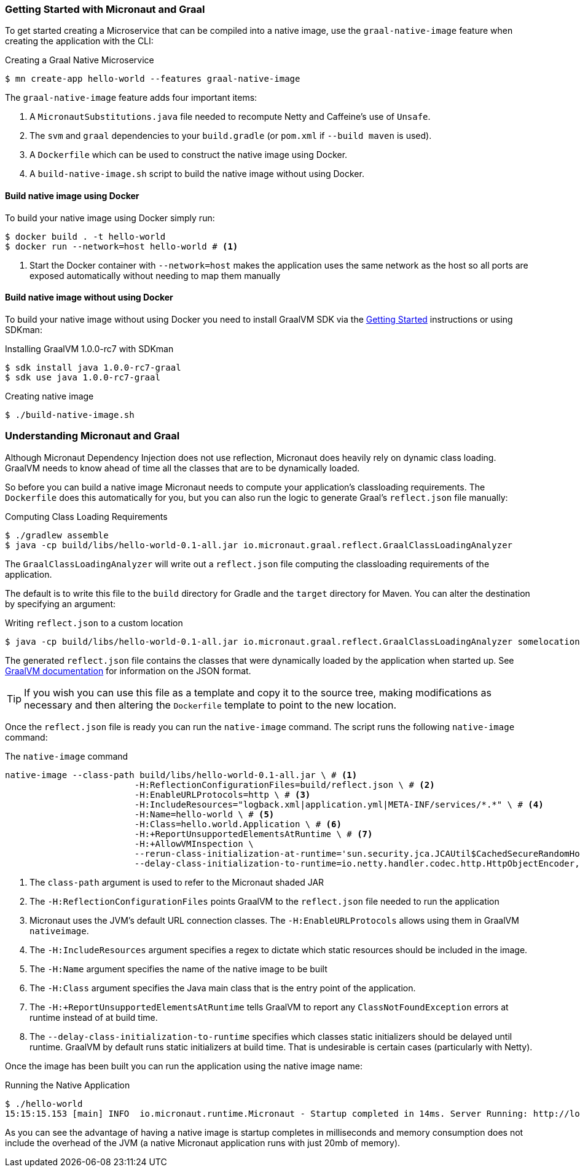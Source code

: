 === Getting Started with Micronaut and Graal

To get started creating a Microservice that can be compiled into a native image, use the `graal-native-image` feature when creating the application with the CLI:

.Creating a Graal Native Microservice
[source,bash]
----
$ mn create-app hello-world --features graal-native-image
----

The `graal-native-image` feature adds four important items:

1. A `MicronautSubstitutions.java` file needed to recompute Netty and Caffeine's use of `Unsafe`.
2. The `svm` and `graal` dependencies to your `build.gradle` (or `pom.xml` if `--build maven` is used).
3. A `Dockerfile` which can be used to construct the native image using Docker.
4. A `build-native-image.sh` script to build the native image without using Docker.


==== Build native image using Docker

To build your native image using Docker simply run:

[source,bash]
----
$ docker build . -t hello-world
$ docker run --network=host hello-world # <1>
----
<1> Start the Docker container with `--network=host` makes the application uses the same network as the host so all ports are exposed automatically without needing to map them manually


==== Build native image without using Docker

To build your native image without using Docker you need to install GraalVM SDK via the https://www.graalvm.org/docs/getting-started/[Getting Started] instructions or using SDKman:

.Installing GraalVM 1.0.0-rc7 with SDKman
[source,bash]
----
$ sdk install java 1.0.0-rc7-graal
$ sdk use java 1.0.0-rc7-graal
----

.Creating native image
[source,bash]
----
$ ./build-native-image.sh
----


=== Understanding Micronaut and Graal

Although Micronaut Dependency Injection does not use reflection, Micronaut does heavily rely on dynamic class loading. GraalVM needs to know ahead of time all the classes that are to be dynamically loaded.

So before you can build a native image Micronaut needs to compute your application's classloading requirements. The `Dockerfile` does this automatically for you, but you can also run the logic to generate Graal's `reflect.json` file manually:

.Computing Class Loading Requirements
[source,bash]
----
$ ./gradlew assemble
$ java -cp build/libs/hello-world-0.1-all.jar io.micronaut.graal.reflect.GraalClassLoadingAnalyzer
----

The `GraalClassLoadingAnalyzer` will write out a `reflect.json` file computing the classloading requirements of the application.

The default is to write this file to the `build` directory for Gradle and the `target` directory for Maven. You can alter the destination by specifying an argument:

.Writing `reflect.json` to a custom location
[source,bash]
----
$ java -cp build/libs/hello-world-0.1-all.jar io.micronaut.graal.reflect.GraalClassLoadingAnalyzer somelocation/myreflect.json
----

The generated `reflect.json` file contains the classes that were dynamically loaded by the application when started up. See https://github.com/oracle/graal/blob/master/substratevm/REFLECTION.md[GraalVM documentation] for information on the JSON format.

TIP: If you wish you can use this file as a template and copy it to the source tree, making modifications as necessary and then altering the `Dockerfile` template to point to the new location.

Once the `reflect.json` file is ready you can run the `native-image` command. The script runs the following `native-image` command:

.The `native-image` command
[source,bash]
----
native-image --class-path build/libs/hello-world-0.1-all.jar \ # <1>
			 -H:ReflectionConfigurationFiles=build/reflect.json \ # <2>
			 -H:EnableURLProtocols=http \ # <3>
			 -H:IncludeResources="logback.xml|application.yml|META-INF/services/*.*" \ # <4>
			 -H:Name=hello-world \ # <5>
			 -H:Class=hello.world.Application \ # <6>
			 -H:+ReportUnsupportedElementsAtRuntime \ # <7>
			 -H:+AllowVMInspection \
			 --rerun-class-initialization-at-runtime='sun.security.jca.JCAUtil$CachedSecureRandomHolder,javax.net.ssl.SSLContext' \
			 --delay-class-initialization-to-runtime=io.netty.handler.codec.http.HttpObjectEncoder,io.netty.handler.codec.http.websocketx.WebSocket00FrameEncoder,io.netty.handler.ssl.util.ThreadLocalInsecureRandom <8>
----

<1> The `class-path` argument is used to refer to the Micronaut shaded JAR
<2> The `-H:ReflectionConfigurationFiles` points GraalVM to the `reflect.json` file needed to run the application
<3> Micronaut uses the JVM's default URL connection classes. The `-H:EnableURLProtocols` allows using them in GraalVM `nativeimage`.
<4> The `-H:IncludeResources` argument specifies a regex to dictate which static resources should be included in the image.
<5> The `-H:Name` argument specifies the name of the native image to be built
<6> The `-H:Class` argument specifies the Java main class that is the entry point of the application.
<7> The `-H:+ReportUnsupportedElementsAtRuntime` tells GraalVM to report any `ClassNotFoundException` errors at runtime instead of at build time.
<8> The `--delay-class-initialization-to-runtime` specifies which classes static initializers should be delayed until runtime. GraalVM by default runs static initializers at build time. That is undesirable is certain cases (particularly with Netty).


Once the image has been built you can run the application using the native image name:

.Running the Native Application
[source,bash]
----
$ ./hello-world
15:15:15.153 [main] INFO  io.micronaut.runtime.Micronaut - Startup completed in 14ms. Server Running: http://localhost:8080
----

As you can see the advantage of having a native image is startup completes in milliseconds and memory consumption does not include the overhead of the JVM (a native Micronaut application runs with just 20mb of memory).
